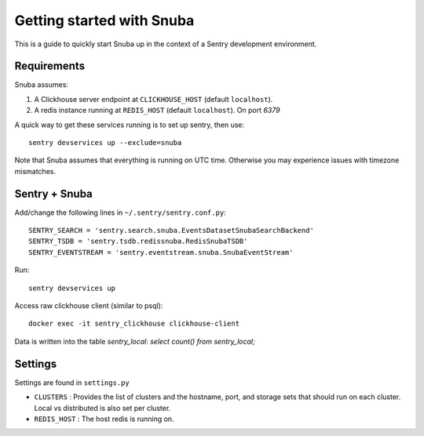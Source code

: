 ==========================
Getting started with Snuba
==========================

This is a guide to quickly start Snuba up in the context of a Sentry
development environment.

Requirements
------------

Snuba assumes:

1. A Clickhouse server endpoint at ``CLICKHOUSE_HOST`` (default ``localhost``).
2. A redis instance running at ``REDIS_HOST`` (default ``localhost``). On port
   `6379`

A quick way to get these services running is to set up sentry, then use::

    sentry devservices up --exclude=snuba

Note that Snuba assumes that everything is running on UTC time. Otherwise
you may experience issues with timezone mismatches.


Sentry + Snuba
--------------

Add/change the following lines in ``~/.sentry/sentry.conf.py``::

    SENTRY_SEARCH = 'sentry.search.snuba.EventsDatasetSnubaSearchBackend'
    SENTRY_TSDB = 'sentry.tsdb.redissnuba.RedisSnubaTSDB'
    SENTRY_EVENTSTREAM = 'sentry.eventstream.snuba.SnubaEventStream'

Run::

    sentry devservices up

Access raw clickhouse client (similar to psql)::

    docker exec -it sentry_clickhouse clickhouse-client

Data is written into the table `sentry_local`: `select count() from sentry_local;`

Settings
--------

Settings are found in ``settings.py``

- ``CLUSTERS`` : Provides the list of clusters and the hostname, port, and storage sets that should run on each cluster. Local vs distributed is also set per cluster.
- ``REDIS_HOST`` : The host redis is running on.
